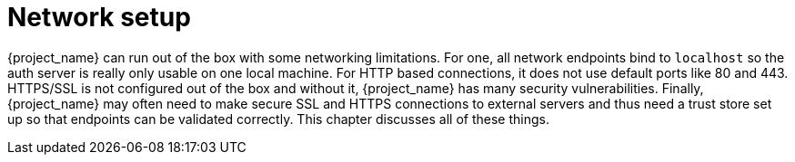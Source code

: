
[id="con-network-setup_{context}"]

= Network setup

{project_name} can run out of the box with some networking limitations.  For one, all network endpoints bind to `localhost`
so the auth server is really only usable on one local machine.  For HTTP based connections, it does not use default ports
like 80 and 443.  HTTPS/SSL is not configured out of the box and without it, {project_name} has many security
vulnerabilities.
Finally, {project_name} may often need to make secure SSL and HTTPS connections to external servers and thus need a trust store set up so that endpoints can
be validated correctly. This chapter discusses all of these things.
